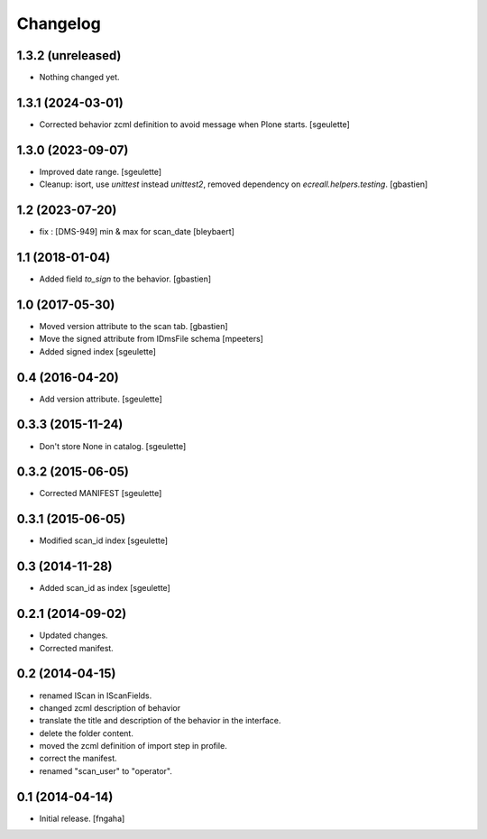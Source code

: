 Changelog
=========


1.3.2 (unreleased)
------------------

- Nothing changed yet.


1.3.1 (2024-03-01)
------------------

- Corrected behavior zcml definition to avoid message when Plone starts.
  [sgeulette]

1.3.0 (2023-09-07)
------------------

- Improved date range.
  [sgeulette]
- Cleanup: isort, use `unittest` instead `unittest2`,
  removed dependency on `ecreall.helpers.testing`.
  [gbastien]

1.2 (2023-07-20)
----------------

- fix : [DMS-949] min & max for scan_date
  [bleybaert]

1.1 (2018-01-04)
----------------

- Added field `to_sign` to the behavior.
  [gbastien]

1.0 (2017-05-30)
----------------

- Moved version attribute to the scan tab.
  [gbastien]
- Move the signed attribute from IDmsFile schema
  [mpeeters]
- Added signed index
  [sgeulette]

0.4 (2016-04-20)
----------------

- Add version attribute.
  [sgeulette]

0.3.3 (2015-11-24)
------------------

- Don't store None in catalog. [sgeulette]

0.3.2 (2015-06-05)
------------------

- Corrected MANIFEST [sgeulette]

0.3.1 (2015-06-05)
------------------

- Modified scan_id index [sgeulette]

0.3 (2014-11-28)
----------------

- Added scan_id as index [sgeulette]

0.2.1 (2014-09-02)
------------------

- Updated changes.
- Corrected manifest.

0.2 (2014-04-15)
----------------

- renamed IScan in IScanFields.
- changed zcml description of behavior
- translate the title and description of the behavior in the interface.
- delete the folder content.
- moved the zcml definition of import step in profile.
- correct the manifest.
- renamed "scan_user" to "operator".

0.1 (2014-04-14)
----------------

- Initial release.
  [fngaha]
